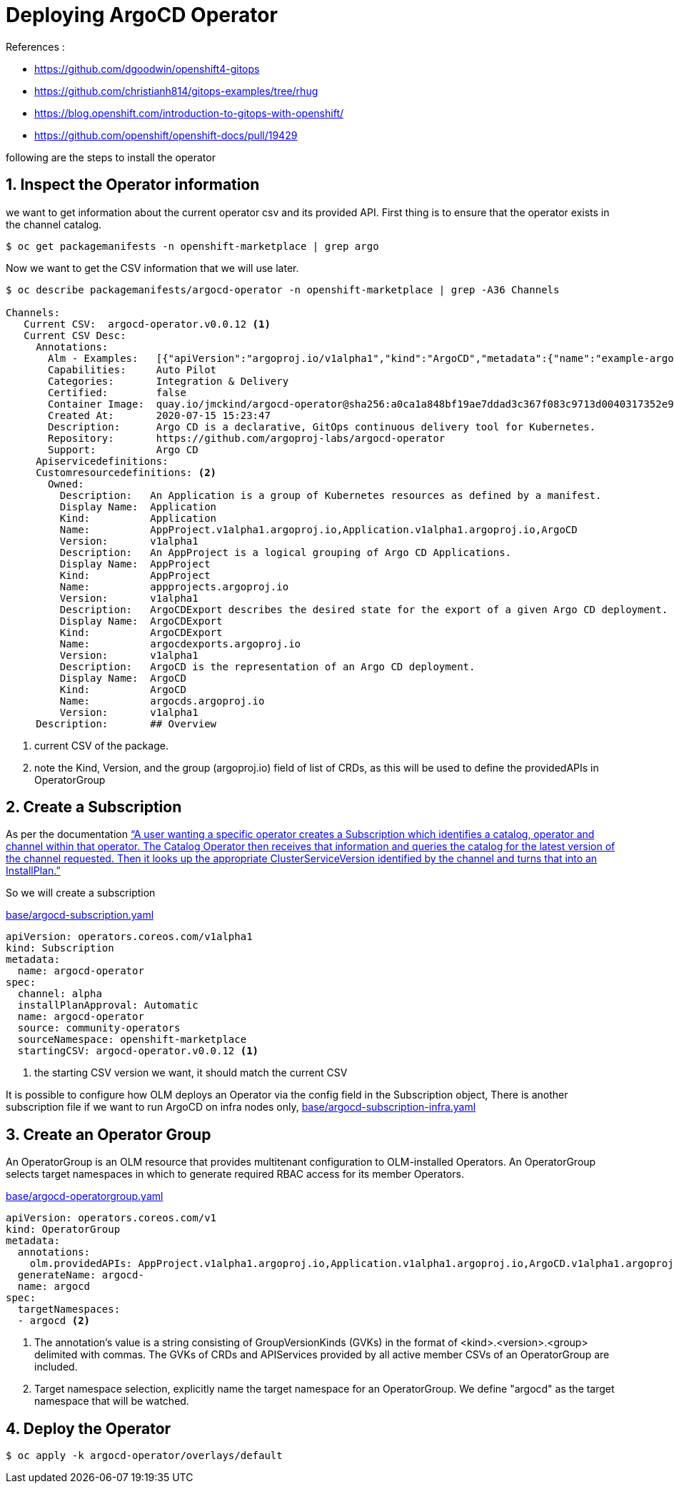 = Deploying ArgoCD Operator


.References :
** https://github.com/dgoodwin/openshift4-gitops[]
** https://github.com/christianh814/gitops-examples/tree/rhug[]
** https://blog.openshift.com/introduction-to-gitops-with-openshift/[]
** https://github.com/openshift/openshift-docs/pull/19429[]

:sectnums:

following are the steps to install the operator

== Inspect the Operator information

we want to get information about the current operator csv and its provided API.
First thing is to ensure that the operator exists in the channel catalog.

[source,bash]
----
$ oc get packagemanifests -n openshift-marketplace | grep argo
----

Now we want to get the CSV information that we will use later.

[source,bash]
----
$ oc describe packagemanifests/argocd-operator -n openshift-marketplace | grep -A36 Channels

Channels:
   Current CSV:  argocd-operator.v0.0.12 <1>
   Current CSV Desc:
     Annotations:
       Alm - Examples:   [{"apiVersion":"argoproj.io/v1alpha1","kind":"ArgoCD","metadata":{"name":"example-argocd"},"spec":{}},{"apiVersion":"argoproj.io/v1alpha1","kind":"ArgoCDExport","metadata":{"name":"example-argocdexport"},"spec":{"argocd":"example-argocd"}},{"apiVersion":"argoproj.io/v1alpha1","kind":"Application","metadata":{"name":"guestbook"},"spec":{"destination":{"namespace":"argocd","server":"https://kubernetes.default.svc"},"project":"default","source":{"path":"guestbook","repoURL":"https://github.com/argoproj/argocd-example-apps.git","targetRevision":"HEAD"}}},{"apiVersion":"argoproj.io/v1alpha1","kind":"AppProject","metadata":{"name":"example-project"},"spec":{"sourceRepos": ["*"]}}]
       Capabilities:     Auto Pilot
       Categories:       Integration & Delivery
       Certified:        false
       Container Image:  quay.io/jmckind/argocd-operator@sha256:a0ca1a848bf19ae7ddad3c367f083c9713d0040317352e9a52633b4fbf2df1f0
       Created At:       2020-07-15 15:23:47
       Description:      Argo CD is a declarative, GitOps continuous delivery tool for Kubernetes.
       Repository:       https://github.com/argoproj-labs/argocd-operator
       Support:          Argo CD
     Apiservicedefinitions:
     Customresourcedefinitions: <2>
       Owned:
         Description:   An Application is a group of Kubernetes resources as defined by a manifest.
         Display Name:  Application
         Kind:          Application
         Name:          AppProject.v1alpha1.argoproj.io,Application.v1alpha1.argoproj.io,ArgoCD
         Version:       v1alpha1
         Description:   An AppProject is a logical grouping of Argo CD Applications.
         Display Name:  AppProject
         Kind:          AppProject
         Name:          appprojects.argoproj.io
         Version:       v1alpha1
         Description:   ArgoCDExport describes the desired state for the export of a given Argo CD deployment.
         Display Name:  ArgoCDExport
         Kind:          ArgoCDExport
         Name:          argocdexports.argoproj.io
         Version:       v1alpha1
         Description:   ArgoCD is the representation of an Argo CD deployment.
         Display Name:  ArgoCD
         Kind:          ArgoCD
         Name:          argocds.argoproj.io
         Version:       v1alpha1
     Description:       ## Overview
----
<1> current CSV of the package.
<2> note the Kind, Version, and the group (argoproj.io) field of list of CRDs, as this will be used to define the providedAPIs in OperatorGroup

== Create a Subscription

As per the documentation https://github.com/operator-framework/operator-lifecycle-manager/blob/master/doc/design/architecture.md#catalog-operator["`A user wanting a specific operator creates a Subscription which identifies a catalog, operator and channel within that operator. The Catalog Operator then receives that information and queries the catalog for the latest version of the channel requested. Then it looks up the appropriate ClusterServiceVersion identified by the channel and turns that into an InstallPlan.`"]

So we will create a subscription

.link:base/argocd-subscription.yaml[base/argocd-subscription.yaml]
[source,yaml]
----
apiVersion: operators.coreos.com/v1alpha1
kind: Subscription
metadata:
  name: argocd-operator
spec:
  channel: alpha
  installPlanApproval: Automatic
  name: argocd-operator
  source: community-operators
  sourceNamespace: openshift-marketplace
  startingCSV: argocd-operator.v0.0.12 <1>
----
<1> the starting CSV version we want, it should match the current CSV

It is possible to configure how OLM deploys an Operator via the config field in the Subscription object, There is another subscription file if we want to run ArgoCD on infra nodes only, link:base/argocd-subscription-infra.yaml[base/argocd-subscription-infra.yaml]

== Create an Operator Group

An OperatorGroup is an OLM resource that provides multitenant configuration to OLM-installed Operators. An OperatorGroup selects target namespaces in which to generate required RBAC access for its member Operators.

.link:base/argocd-operatorgroup.yaml[base/argocd-operatorgroup.yaml]
[source,yaml]
----
apiVersion: operators.coreos.com/v1
kind: OperatorGroup
metadata:
  annotations:
    olm.providedAPIs: AppProject.v1alpha1.argoproj.io,Application.v1alpha1.argoproj.io,ArgoCD.v1alpha1.argoproj.io,ArgoCDExport.v1alpha1.argoproj.io <1>
  generateName: argocd-
  name: argocd
spec:
  targetNamespaces:
  - argocd <2>
----
<1> The annotation’s value is a string consisting of GroupVersionKinds (GVKs) in the format of <kind>.<version>.<group> delimited with commas. The GVKs of CRDs and APIServices provided by all active member CSVs of an OperatorGroup are included.
<2> Target namespace selection, explicitly name the target namespace for an OperatorGroup. We define "argocd" as the target namespace that will be watched.


== Deploy the Operator
[source,bash]
----
$ oc apply -k argocd-operator/overlays/default
----
